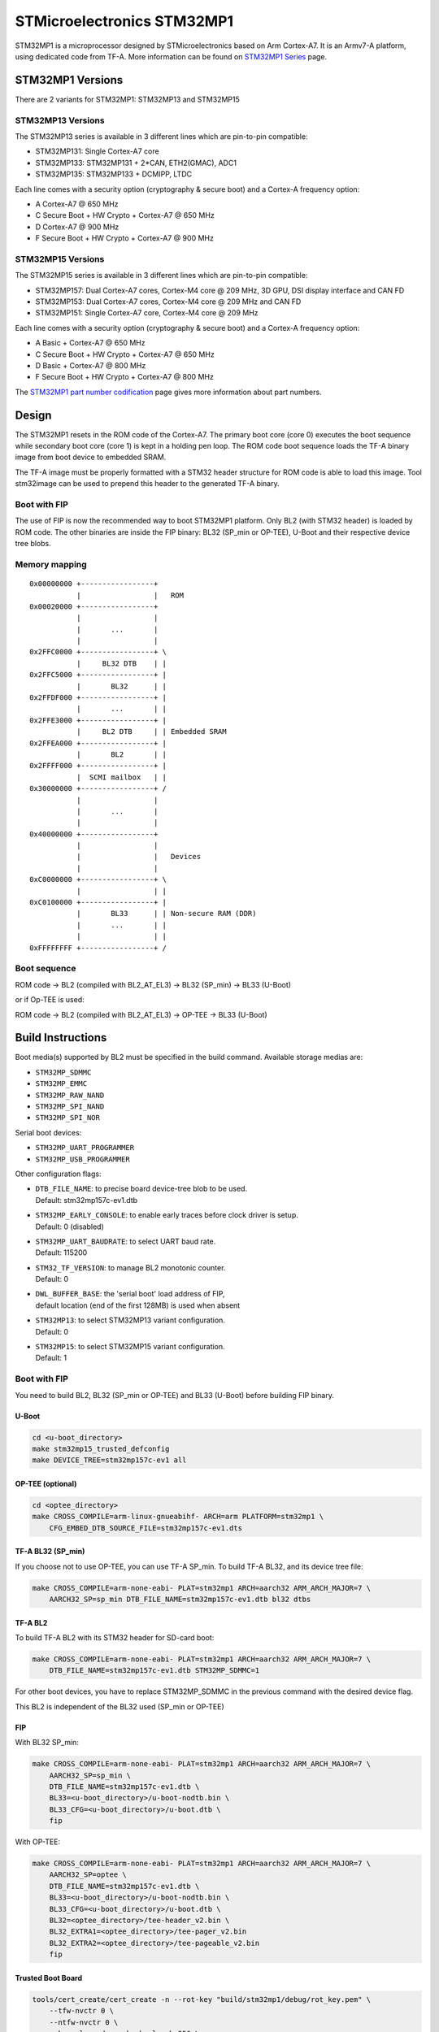 STMicroelectronics STM32MP1
===========================

STM32MP1 is a microprocessor designed by STMicroelectronics
based on Arm Cortex-A7.
It is an Armv7-A platform, using dedicated code from TF-A.
More information can be found on `STM32MP1 Series`_ page.


STM32MP1 Versions
-----------------

There are 2 variants for STM32MP1: STM32MP13 and STM32MP15

STM32MP13 Versions
~~~~~~~~~~~~~~~~~~
The STM32MP13 series is available in 3 different lines which are pin-to-pin compatible:

- STM32MP131: Single Cortex-A7 core
- STM32MP133: STM32MP131 + 2*CAN, ETH2(GMAC), ADC1
- STM32MP135: STM32MP133 + DCMIPP, LTDC

Each line comes with a security option (cryptography & secure boot) and a Cortex-A frequency option:

- A      Cortex-A7 @ 650 MHz
- C      Secure Boot + HW Crypto + Cortex-A7 @ 650 MHz
- D      Cortex-A7 @ 900 MHz
- F      Secure Boot + HW Crypto + Cortex-A7 @ 900 MHz

STM32MP15 Versions
~~~~~~~~~~~~~~~~~~
The STM32MP15 series is available in 3 different lines which are pin-to-pin compatible:

- STM32MP157: Dual Cortex-A7 cores, Cortex-M4 core @ 209 MHz, 3D GPU, DSI display interface and CAN FD
- STM32MP153: Dual Cortex-A7 cores, Cortex-M4 core @ 209 MHz and CAN FD
- STM32MP151: Single Cortex-A7 core, Cortex-M4 core @ 209 MHz

Each line comes with a security option (cryptography & secure boot) and a Cortex-A frequency option:

- A      Basic + Cortex-A7 @ 650 MHz
- C      Secure Boot + HW Crypto + Cortex-A7 @ 650 MHz
- D      Basic + Cortex-A7 @ 800 MHz
- F      Secure Boot + HW Crypto + Cortex-A7 @ 800 MHz

The `STM32MP1 part number codification`_ page gives more information about part numbers.

Design
------
The STM32MP1 resets in the ROM code of the Cortex-A7.
The primary boot core (core 0) executes the boot sequence while
secondary boot core (core 1) is kept in a holding pen loop.
The ROM code boot sequence loads the TF-A binary image from boot device
to embedded SRAM.

The TF-A image must be properly formatted with a STM32 header structure
for ROM code is able to load this image.
Tool stm32image can be used to prepend this header to the generated TF-A binary.

Boot with FIP
~~~~~~~~~~~~~
The use of FIP is now the recommended way to boot STM32MP1 platform.
Only BL2 (with STM32 header) is loaded by ROM code. The other binaries are
inside the FIP binary: BL32 (SP_min or OP-TEE), U-Boot and their respective
device tree blobs.


Memory mapping
~~~~~~~~~~~~~~

::

    0x00000000 +-----------------+
               |                 |   ROM
    0x00020000 +-----------------+
               |                 |
               |       ...       |
               |                 |
    0x2FFC0000 +-----------------+ \
               |     BL32 DTB    | |
    0x2FFC5000 +-----------------+ |
               |       BL32      | |
    0x2FFDF000 +-----------------+ |
               |       ...       | |
    0x2FFE3000 +-----------------+ |
               |     BL2 DTB     | | Embedded SRAM
    0x2FFEA000 +-----------------+ |
               |       BL2       | |
    0x2FFFF000 +-----------------+ |
               |  SCMI mailbox   | |
    0x30000000 +-----------------+ /
               |                 |
               |       ...       |
               |                 |
    0x40000000 +-----------------+
               |                 |
               |                 |   Devices
               |                 |
    0xC0000000 +-----------------+ \
               |                 | |
    0xC0100000 +-----------------+ |
               |       BL33      | | Non-secure RAM (DDR)
               |       ...       | |
               |                 | |
    0xFFFFFFFF +-----------------+ /


Boot sequence
~~~~~~~~~~~~~

ROM code -> BL2 (compiled with BL2_AT_EL3) -> BL32 (SP_min) -> BL33 (U-Boot)

or if Op-TEE is used:

ROM code -> BL2 (compiled with BL2_AT_EL3) -> OP-TEE -> BL33 (U-Boot)


Build Instructions
------------------
Boot media(s) supported by BL2 must be specified in the build command.
Available storage medias are:

- ``STM32MP_SDMMC``
- ``STM32MP_EMMC``
- ``STM32MP_RAW_NAND``
- ``STM32MP_SPI_NAND``
- ``STM32MP_SPI_NOR``

Serial boot devices:

- ``STM32MP_UART_PROGRAMMER``
- ``STM32MP_USB_PROGRAMMER``


Other configuration flags:

- | ``DTB_FILE_NAME``: to precise board device-tree blob to be used.
  | Default: stm32mp157c-ev1.dtb
- | ``STM32MP_EARLY_CONSOLE``: to enable early traces before clock driver is setup.
  | Default: 0 (disabled)
- | ``STM32MP_UART_BAUDRATE``: to select UART baud rate.
  | Default: 115200
- | ``STM32_TF_VERSION``: to manage BL2 monotonic counter.
  | Default: 0
- | ``DWL_BUFFER_BASE``: the 'serial boot' load address of FIP,
  | default location (end of the first 128MB) is used when absent
- | ``STM32MP13``: to select STM32MP13 variant configuration.
  | Default: 0
- | ``STM32MP15``: to select STM32MP15 variant configuration.
  | Default: 1


Boot with FIP
~~~~~~~~~~~~~
You need to build BL2, BL32 (SP_min or OP-TEE) and BL33 (U-Boot) before building FIP binary.

U-Boot
______

.. code:: bash

    cd <u-boot_directory>
    make stm32mp15_trusted_defconfig
    make DEVICE_TREE=stm32mp157c-ev1 all

OP-TEE (optional)
_________________

.. code:: bash

    cd <optee_directory>
    make CROSS_COMPILE=arm-linux-gnueabihf- ARCH=arm PLATFORM=stm32mp1 \
        CFG_EMBED_DTB_SOURCE_FILE=stm32mp157c-ev1.dts


TF-A BL32 (SP_min)
__________________
If you choose not to use OP-TEE, you can use TF-A SP_min.
To build TF-A BL32, and its device tree file:

.. code:: bash

    make CROSS_COMPILE=arm-none-eabi- PLAT=stm32mp1 ARCH=aarch32 ARM_ARCH_MAJOR=7 \
        AARCH32_SP=sp_min DTB_FILE_NAME=stm32mp157c-ev1.dtb bl32 dtbs

TF-A BL2
________
To build TF-A BL2 with its STM32 header for SD-card boot:

.. code:: bash

    make CROSS_COMPILE=arm-none-eabi- PLAT=stm32mp1 ARCH=aarch32 ARM_ARCH_MAJOR=7 \
        DTB_FILE_NAME=stm32mp157c-ev1.dtb STM32MP_SDMMC=1

For other boot devices, you have to replace STM32MP_SDMMC in the previous command
with the desired device flag.

This BL2 is independent of the BL32 used (SP_min or OP-TEE)


FIP
___
With BL32 SP_min:

.. code:: bash

    make CROSS_COMPILE=arm-none-eabi- PLAT=stm32mp1 ARCH=aarch32 ARM_ARCH_MAJOR=7 \
        AARCH32_SP=sp_min \
        DTB_FILE_NAME=stm32mp157c-ev1.dtb \
        BL33=<u-boot_directory>/u-boot-nodtb.bin \
        BL33_CFG=<u-boot_directory>/u-boot.dtb \
        fip

With OP-TEE:

.. code:: bash

    make CROSS_COMPILE=arm-none-eabi- PLAT=stm32mp1 ARCH=aarch32 ARM_ARCH_MAJOR=7 \
        AARCH32_SP=optee \
        DTB_FILE_NAME=stm32mp157c-ev1.dtb \
        BL33=<u-boot_directory>/u-boot-nodtb.bin \
        BL33_CFG=<u-boot_directory>/u-boot.dtb \
        BL32=<optee_directory>/tee-header_v2.bin \
        BL32_EXTRA1=<optee_directory>/tee-pager_v2.bin
        BL32_EXTRA2=<optee_directory>/tee-pageable_v2.bin
        fip

Trusted Boot Board
__________________

.. code:: shell

    tools/cert_create/cert_create -n --rot-key "build/stm32mp1/debug/rot_key.pem" \
        --tfw-nvctr 0 \
        --ntfw-nvctr 0 \
        --key-alg ecdsa --hash-alg sha256 \
        --trusted-key-cert build/stm32mp1/cert_images/trusted-key-cert.key-crt \
        --tb-fw=build/stm32mp1/debug/bl2.bin \
        --tb-fw-cert build/stm32mp1/cert_images/trusted-boot-fw.key-crt\
        --tos-fw <optee_directory>/tee-header_v2.bin \
        --tos-fw-cert build/stm32mp1/cert_images/tee-header_v2.bin.crt \
        --tos-fw-key-cert build/stm32mp1/cert_images/tee-header_v2.bin.key-crt \
        --tos-fw-extra1 <optee_directory>/tee-pager_v2.bin \
        --tos-fw-extra2 <optee_directory>/tee-pageable_v2.bin \
        --nt-fw <u-boot_directory>/u-boot-nodtb.bin \
        --nt-fw-cert build/stm32mp1/cert_images/u-boot.bin.crt \
        --nt-fw-key-cert build/stm32mp1/cert_images/u-boot.bin.key-crt \
        --hw-config <u-boot_directory>/u-boot.dtb \
        --fw-config build/stm32mp1/debug/fdts/fw-config.dtb

    tools/fiptool/fiptool create --tos-fw <optee_directory>/tee-header_v2.bin \
        --tos-fw-extra1 <optee_directory>/tee-pager_v2.bin \
        --tos-fw-extra2 <optee_directory>/tee-pageable_v2.bin \
        --nt-fw <u-boot_directory>/u-boot-nodtb.bin \
        --hw-config <u-boot_directory>/u-boot.dtb \
        --tos-fw-cert build/stm32mp1/cert_images/tee-header_v2.bin.crt \
        --tos-fw-key-cert build/stm32mp1/cert_images/tee-header_v2.bin.key-crt \
        --nt-fw-cert build/stm32mp1/cert_images/u-boot.bin.crt \
        --nt-fw-key-cert build/stm32mp1/cert_images/u-boot.bin.key-crt \
        --trusted-key-cert build/stm32mp1/cert_images/trusted-key-cert.key-crt \
        --tb-fw-cert build/stm32mp1/cert_images/trusted-boot-fw.key-crt stm32mp1.fip



Populate SD-card
----------------

Boot with FIP
~~~~~~~~~~~~~
The SD-card has to be formatted with GPT.
It should contain at least those partitions:

- fsbl: to copy the tf-a-stm32mp157c-ev1.stm32 binary (BL2)
- fip: which contains the FIP binary

Usually, two copies of fsbl are used (fsbl1 and fsbl2) instead of one partition fsbl.


.. _STM32MP1 Series: https://www.st.com/en/microcontrollers-microprocessors/stm32mp1-series.html
.. _STM32MP1 part number codification: https://wiki.st.com/stm32mpu/wiki/STM32MP15_microprocessor#Part_number_codification
